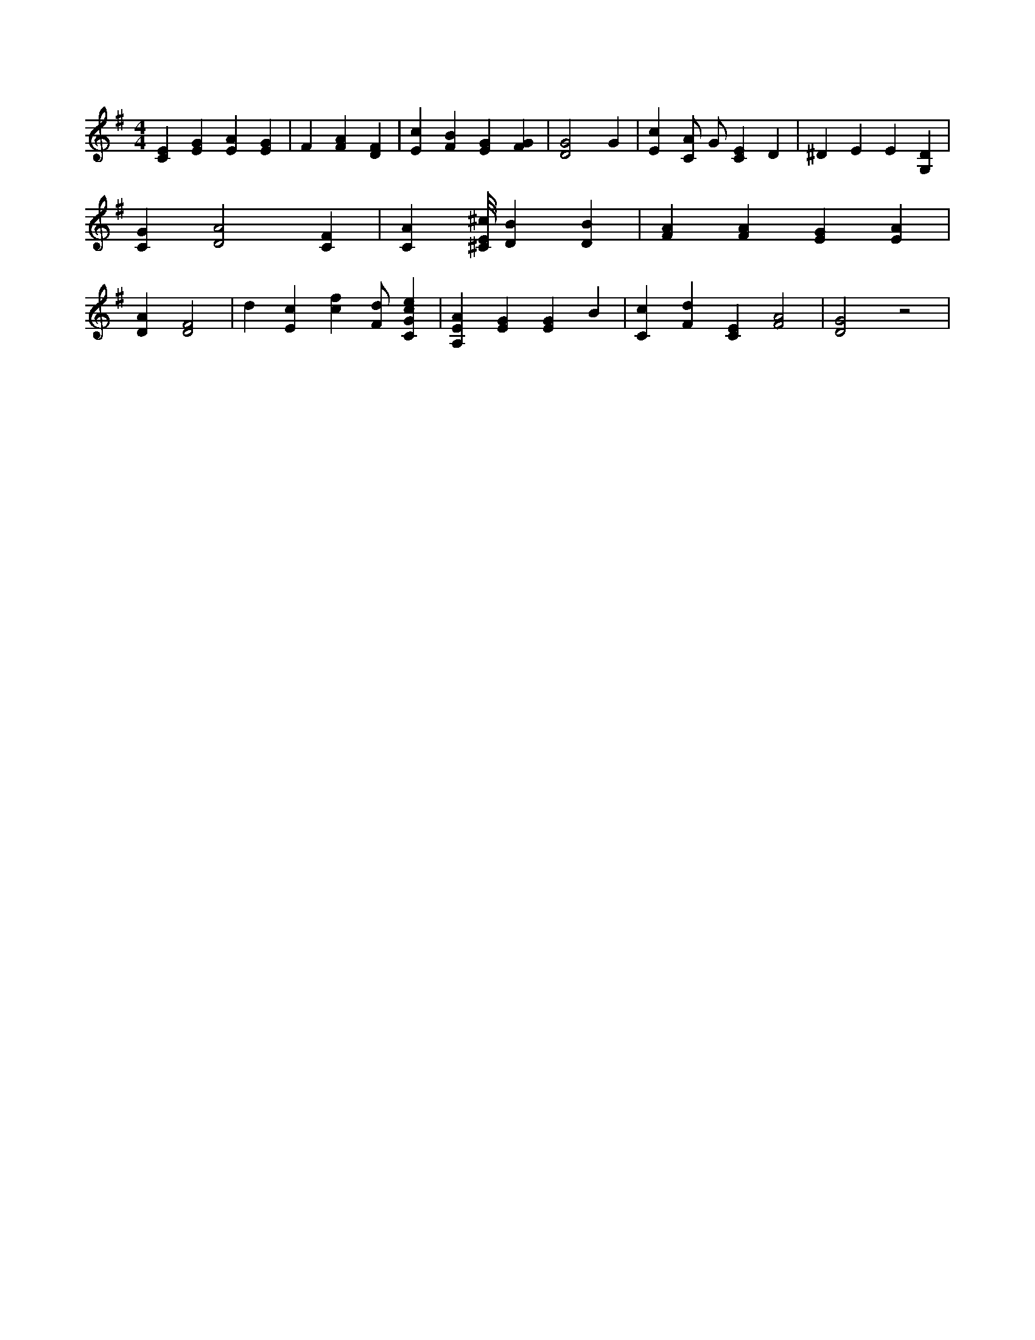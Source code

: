 X:476
L:1/4
M:4/4
K:GMaj
[CE] [EG] [EA] [EG] | F [FA] [DF] | [Ec] [FB] [EG] [FG] | [D2G2] G | [Ec] [C/2A/2] G/2 [CE] D | ^D E E [G,D] | [CG] [D2A2] [CF] | [CA] [^C/8E/8^c/8] [DB] [DB] | [FA] [FA] [EG] [EA] | [DA] [D2F2] | d [Ec] [cf] [F/2d/2] [CGce] | [A,EA] [EG] [EG] B | [Cc] [Fd] [CE] [F2A2] | [D2G2] z2 |
